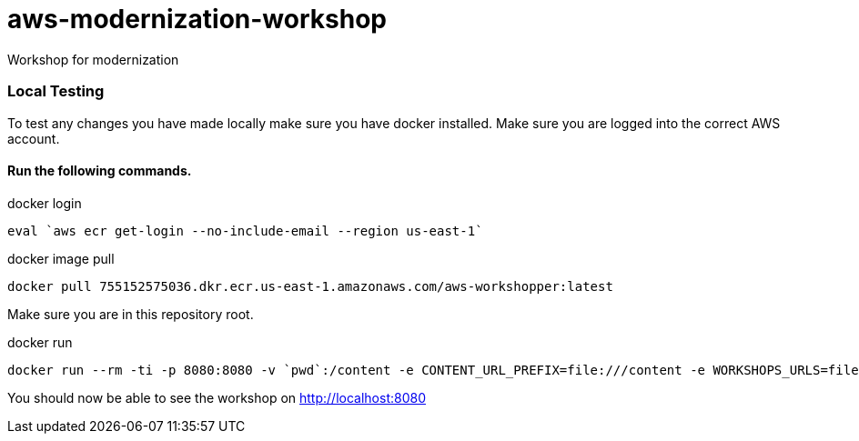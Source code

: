 = aws-modernization-workshop
Workshop for modernization

=== Local Testing
To test any changes you have made locally make sure you have docker installed. Make sure you are logged into the correct AWS account.

==== Run the following commands.
.docker login
[source,bash]
----
eval `aws ecr get-login --no-include-email --region us-east-1` 
----

.docker image pull
[source,bash]
----
docker pull 755152575036.dkr.ecr.us-east-1.amazonaws.com/aws-workshopper:latest
----

Make sure you are in this repository root.

.docker run
[source,bash]
----
docker run --rm -ti -p 8080:8080 -v `pwd`:/content -e CONTENT_URL_PREFIX=file:///content -e WORKSHOPS_URLS=file:///content/workshops/modernization-august-2018.yml aws-workshopper
----

You should now be able to see the workshop on http://localhost:8080